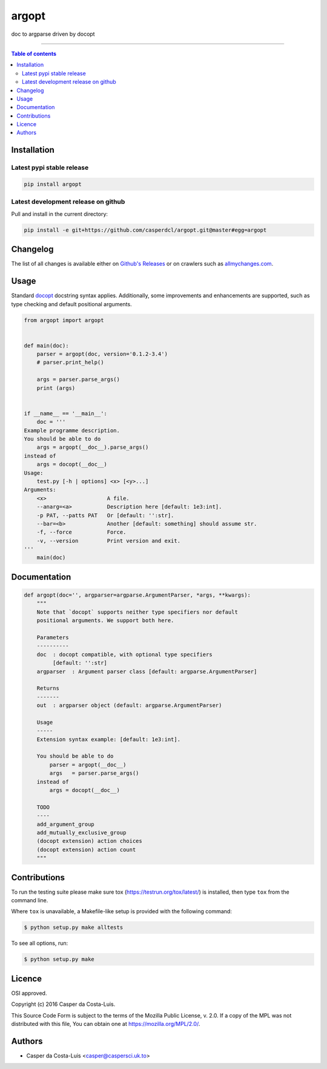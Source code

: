 argopt
======

doc to argparse driven by docopt

|PyPi Status|

------------------------------------------

.. contents:: Table of contents
   :backlinks: top
   :local:


Installation
------------

Latest pypi stable release
~~~~~~~~~~~~~~~~~~~~~~~~~~

.. code:: sh

    pip install argopt

Latest development release on github
~~~~~~~~~~~~~~~~~~~~~~~~~~~~~~~~~~~~

Pull and install in the current directory:

.. code:: sh

    pip install -e git+https://github.com/casperdcl/argopt.git@master#egg=argopt


Changelog
---------

The list of all changes is available either on
`Github's Releases <https://github.com/casperdcl/argopt/releases>`_
or on crawlers such as
`allmychanges.com <https://allmychanges.com/p/python/argopt/>`_.


Usage
-----

Standard `docopt <https://github.com/docopt/docopt>`_ docstring syntax applies.
Additionally, some improvements and enhancements are supported, such as type
checking and default positional arguments.

.. code:: python

    from argopt import argopt


    def main(doc):
        parser = argopt(doc, version='0.1.2-3.4')
        # parser.print_help()

        args = parser.parse_args()
        print (args)


    if __name__ == '__main__':
        doc = '''
    Example programme description.
    You should be able to do
        args = argopt(__doc__).parse_args()
    instead of
        args = docopt(__doc__)
    Usage:
        test.py [-h | options] <x> [<y>...]
    Arguments:
        <x>                   A file.
        --anarg=<a>           Description here [default: 1e3:int].
        -p PAT, --patts PAT   Or [default: '':str].
        --bar=<b>             Another [default: something] should assume str.
        -f, --force           Force.
        -v, --version         Print version and exit.
    '''
        main(doc)


Documentation
-------------

.. code:: python

    def argopt(doc='', argparser=argparse.ArgumentParser, *args, **kwargs):
        """
        Note that `docopt` supports neither type specifiers nor default
        positional arguments. We support both here.

        Parameters
        ----------
        doc  : docopt compatible, with optional type specifiers
             [default: '':str]
        argparser  : Argument parser class [default: argparse.ArgumentParser]

        Returns
        -------
        out  : argparser object (default: argparse.ArgumentParser)

        Usage
        -----
        Extension syntax example: [default: 1e3:int].

        You should be able to do
            parser = argopt(__doc__)
            args   = parser.parse_args()
        instead of
            args = docopt(__doc__)

        TODO
        ----
        add_argument_group
        add_mutually_exclusive_group
        (docopt extension) action choices
        (docopt extension) action count
        """


Contributions
-------------

To run the testing suite please make sure tox (https://testrun.org/tox/latest/)
is installed, then type ``tox`` from the command line.

Where ``tox`` is unavailable, a Makefile-like setup is
provided with the following command:

.. code:: sh

    $ python setup.py make alltests

To see all options, run:

.. code:: sh

    $ python setup.py make


Licence
-------

OSI approved.

Copyright (c) 2016 Casper da Costa-Luis.

This Source Code Form is subject to the terms of the
Mozilla Public License, v. 2.0.
If a copy of the MPL was not distributed with this file, You can obtain one
at `https://mozilla.org/MPL/2.0/ <https://mozilla.org/MPL/2.0/>`__.


Authors
-------

- Casper da Costa-Luis <casper@caspersci.uk.to>

.. |PyPi Status| image:: https://img.shields.io/pypi/v/argopt.svg
   :target: https://pypi.python.org/pypi/argopt
